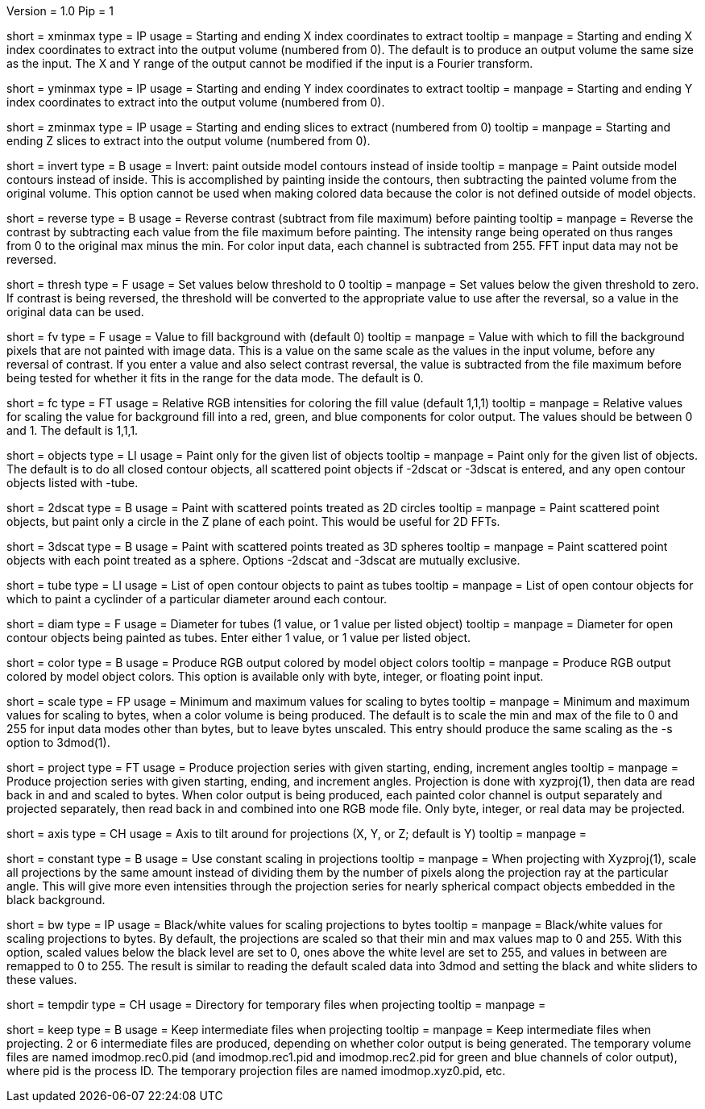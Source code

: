 Version = 1.0
Pip = 1

[Field = XMinAndMax]
short = xminmax
type = IP
usage = Starting and ending X index coordinates to extract
tooltip = 
manpage = Starting and ending X index coordinates to extract into the output
volume (numbered from 0).
The default is to produce an output volume the same size as the input.  The X
and Y range of the output cannot be modified if the input is a Fourier
transform.

[Field = YMinAndMax]
short = yminmax
type = IP
usage = Starting and ending Y index coordinates to extract
tooltip = 
manpage = Starting and ending Y index coordinates to extract into the output
volume (numbered from 0).

[Field = ZMinAndMax]
short = zminmax
type = IP
usage = Starting and ending slices to extract (numbered from 0)
tooltip = 
manpage = Starting and ending Z slices to extract into the output
volume (numbered from 0).

[Field = InvertPaintedArea]
short = invert
type = B
usage = Invert: paint outside model contours instead of inside
tooltip = 
manpage = Paint outside model contours instead of inside.  This is
accomplished by painting inside the contours, then subtracting the painted
volume from the original volume.  This option cannot be used when making
colored data because the color is not defined outside of model objects.

[Field = ReverseContrast]
short = reverse
type = B
usage = Reverse contrast (subtract from file maximum) before painting
tooltip = 
manpage = Reverse the contrast by subtracting each value from the file maximum
before painting.  The intensity range being operated on thus ranges from 0 to
the original max minus the min.  For color input data, each channel is
subtracted from 255.  FFT input data may not be reversed.

[Field = Threshold]
short = thresh
type = F
usage = Set values below threshold to 0
tooltip = 
manpage = Set values below the given threshold to zero.  If contrast is being
reversed, the threshold will be converted to the appropriate value to use
after the reversal, so a value in the original data can be used.

[Field = FillValue]
short = fv
type = F
usage = Value to fill background with (default 0)
tooltip = 
manpage = Value with which to fill the background pixels that are not painted
with image data.  This is a value on the same scale as the values in the input
volume, before any reversal of contrast.  If you enter a value and also
select contrast reversal, the value is subtracted from the file maximum
before being tested for whether it fits in the range for the data mode.
The default is 0.  

[Field = FillColor]
short = fc
type = FT
usage = Relative RGB intensities for coloring the fill value (default 1,1,1)
tooltip = 
manpage = Relative values for scaling the value for background fill into a
red, green, and blue components for color output.  The values should be between
0 and 1.  The default is 1,1,1.

[Field = ObjectsToDo]
short = objects
type = LI
usage = Paint only for the given list of objects
tooltip = 
manpage = Paint only for the given list of objects.  The default is to do all
closed contour objects, all scattered point objects if -2dscat or -3dscat is
entered, and any open contour objects listed with -tube.

[Field = 2DScatteredPoints]
short = 2dscat
type = B
usage = Paint with scattered points treated as 2D circles
tooltip = 
manpage = Paint scattered point objects, but paint only a circle in the Z
plane of each point.  This would be useful for 2D FFTs.

[Field = 3DScatteredPoints]
short = 3dscat
type = B
usage = Paint with scattered points treated as 3D spheres
tooltip = 
manpage = Paint scattered point objects with each point treated as a sphere.
Options -2dscat and -3dscat are mutually exclusive.

[Field = TubeObjects]
short = tube
type = LI
usage = List of open contour objects to paint as tubes
tooltip = 
manpage = List of open contour objects for which to paint a cyclinder of
a particular diameter around each contour.

[Field = DiameterForTubes]
short = diam
type = F
usage = Diameter for tubes (1 value, or 1 value per listed object)
tooltip = 
manpage = Diameter for open contour objects being painted as tubes.  Enter
either 1 value, or 1 value per listed object.

[Field = ColorOutput]
short = color
type = B
usage = Produce RGB output colored by model object colors
tooltip = 
manpage = Produce RGB output colored by model object colors.  This option is
available only with byte, integer, or floating point input.

[Field = ScalingMinMax]
short = scale
type = FP
usage = Minimum and maximum values for scaling to bytes
tooltip = 
manpage = Minimum and maximum values for scaling to bytes, when a color volume
is being produced.  The default is to scale the min and max of the file to 
0 and 255 for input data modes other than bytes, but to leave bytes unscaled.
This entry should produce the same scaling as the -s option to 3dmod(1).

[Field = ProjectTiltSeries]
short = project
type = FT
usage = Produce projection series with given starting, ending, increment angles
tooltip = 
manpage = Produce projection series with given starting, ending, and increment
angles.  Projection is done with xyzproj(1), then data are read back in and
and scaled to bytes.  When color output is being produced, each painted color
channel is output separately and projected separately, then read back in and
combined into one RGB mode file.  Only byte, integer, or real data may be
projected.

[Field = AxisToTiltAround]
short = axis
type = CH
usage = Axis to tilt around for projections (X, Y, or Z; default is Y)
tooltip = 
manpage =

[Field = ConstantScaling]
short = constant
type = B
usage = Use constant scaling in projections
tooltip = 
manpage = When projecting with Xyzproj(1), scale all projections by the same
amount instead of dividing them by the number of pixels along the projection
ray at the particular angle.  This will give more even intensities through the
projection series for nearly spherical compact objects embedded in the black
background.

[Field = BlackAndWhite]
short = bw
type = IP
usage = Black/white values for scaling projections to bytes
tooltip = 
manpage = Black/white values for scaling projections to bytes.  By default,
the projections are scaled so that their min and max values map to 0 and 255.
With this option, scaled values below the black level are set to 0, ones above
the white level are set to 255, and values in between are remapped to 0 to
255.  The result is similar to reading the default scaled data into 3dmod and 
setting the black and white sliders to these values.

[Field = TemporaryDirectory]
short = tempdir
type = CH
usage = Directory for temporary files when projecting
tooltip = 
manpage =

[Field = KeepTempFiles]
short = keep
type = B
usage = Keep intermediate files when projecting
tooltip = 
manpage = Keep intermediate files when projecting.  2 or 6 intermediate
files are produced, depending on whether color output is being generated.
The temporary volume files are named imodmop.rec0.pid (and imodmop.rec1.pid 
and imodmop.rec2.pid for green and blue channels of color output), where pid
is the process ID.  The
temporary projection files are named imodmop.xyz0.pid, etc.
